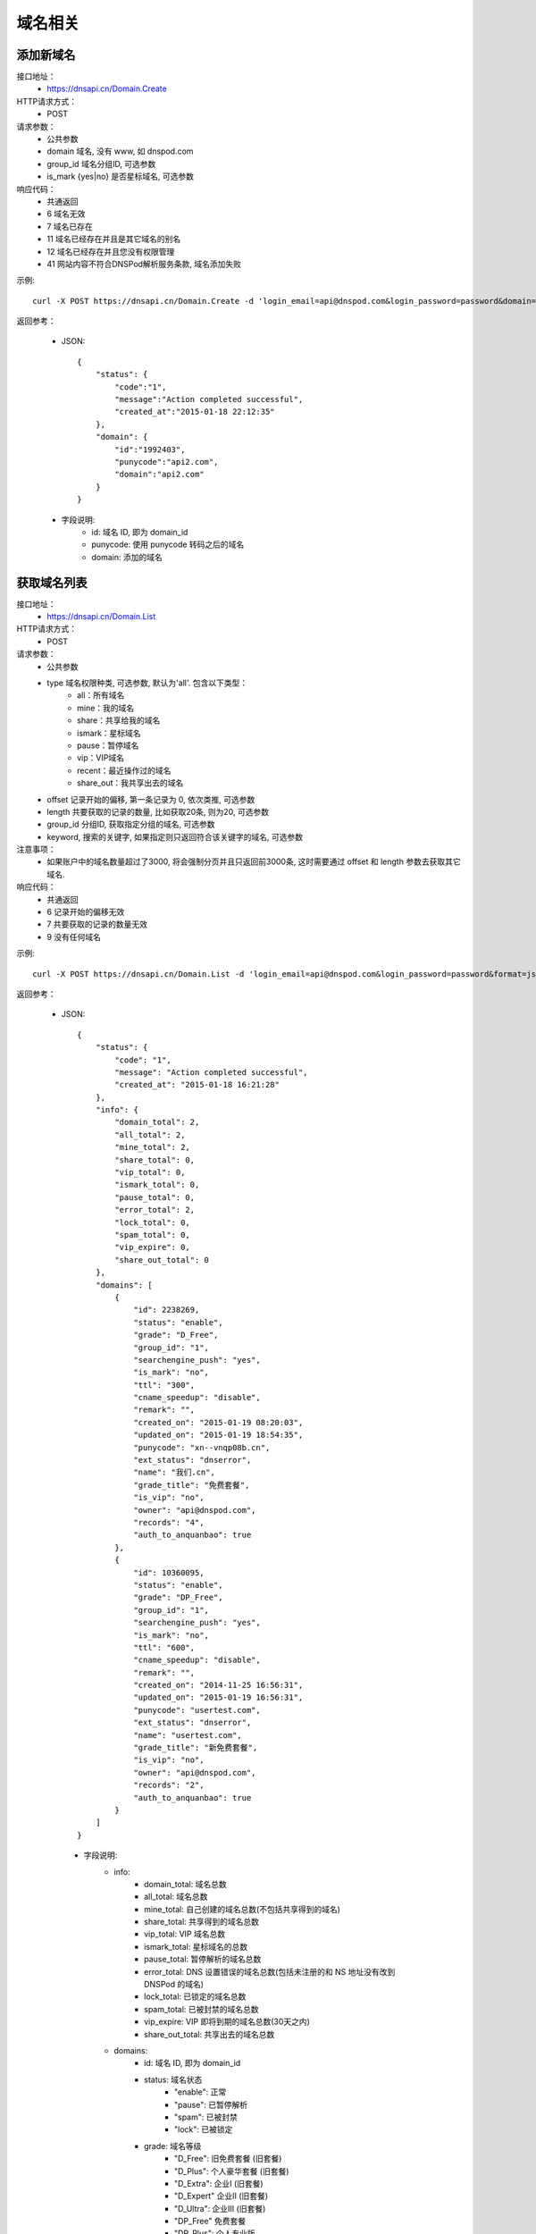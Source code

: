 域名相关
========

.. _Domain.Create:

添加新域名
-----------
接口地址：
    * https://dnsapi.cn/Domain.Create
HTTP请求方式：
    * POST
请求参数：
    * 公共参数
    * domain 域名, 没有 www, 如 dnspod.com
    * group_id 域名分组ID, 可选参数
    * is_mark {yes|no} 是否星标域名, 可选参数
响应代码：
    * 共通返回
    * 6 域名无效
    * 7 域名已存在
    * 11 域名已经存在并且是其它域名的别名
    * 12 域名已经存在并且您没有权限管理
    * 41 网站内容不符合DNSPod解析服务条款, 域名添加失败

示例::

    curl -X POST https://dnsapi.cn/Domain.Create -d 'login_email=api@dnspod.com&login_password=password&domain=api2.com&format=json'

返回参考：

    * JSON::
        
        {
            "status": {
                "code":"1",
                "message":"Action completed successful",
                "created_at":"2015-01-18 22:12:35"
            },
            "domain": {
                "id":"1992403",
                "punycode":"api2.com",
                "domain":"api2.com"
            }
        }

    * 字段说明:
        * id: 域名 ID, 即为 domain_id
        * punycode: 使用 punycode 转码之后的域名
        * domain: 添加的域名

.. _Domain.List:

获取域名列表
-------------
接口地址：
    * https://dnsapi.cn/Domain.List
HTTP请求方式：
    * POST
请求参数：
    * 公共参数
    * type 域名权限种类, 可选参数, 默认为'all'. 包含以下类型：
        * all：所有域名
        * mine：我的域名
        * share：共享给我的域名
        * ismark：星标域名
        * pause：暂停域名
        * vip：VIP域名
        * recent：最近操作过的域名
        * share_out：我共享出去的域名
    * offset 记录开始的偏移, 第一条记录为 0, 依次类推, 可选参数
    * length 共要获取的记录的数量, 比如获取20条, 则为20, 可选参数
    * group_id 分组ID, 获取指定分组的域名, 可选参数
    * keyword, 搜索的关键字, 如果指定则只返回符合该关键字的域名, 可选参数
注意事项：
    * 如果账户中的域名数量超过了3000, 将会强制分页并且只返回前3000条, 这时需要通过 offset 和 length 参数去获取其它域名. 
响应代码：
    * 共通返回
    * 6 记录开始的偏移无效
    * 7 共要获取的记录的数量无效
    * 9 没有任何域名

示例::
    
    curl -X POST https://dnsapi.cn/Domain.List -d 'login_email=api@dnspod.com&login_password=password&format=json'

返回参考：

   * JSON::

        {
            "status": {
                "code": "1",
                "message": "Action completed successful",
                "created_at": "2015-01-18 16:21:28"
            },
            "info": {
                "domain_total": 2,
                "all_total": 2,
                "mine_total": 2,
                "share_total": 0,
                "vip_total": 0,
                "ismark_total": 0,
                "pause_total": 0,
                "error_total": 2,
                "lock_total": 0,
                "spam_total": 0,
                "vip_expire": 0,
                "share_out_total": 0
            },
            "domains": [
                {
                    "id": 2238269,
                    "status": "enable",
                    "grade": "D_Free",
                    "group_id": "1",
                    "searchengine_push": "yes",
                    "is_mark": "no",
                    "ttl": "300",
                    "cname_speedup": "disable",
                    "remark": "",
                    "created_on": "2015-01-19 08:20:03",
                    "updated_on": "2015-01-19 18:54:35",
                    "punycode": "xn--vnqp08b.cn",
                    "ext_status": "dnserror",
                    "name": "我们.cn",
                    "grade_title": "免费套餐",
                    "is_vip": "no",
                    "owner": "api@dnspod.com",
                    "records": "4",
                    "auth_to_anquanbao": true
                },
                {
                    "id": 10360095,
                    "status": "enable",
                    "grade": "DP_Free",
                    "group_id": "1",
                    "searchengine_push": "yes",
                    "is_mark": "no",
                    "ttl": "600",
                    "cname_speedup": "disable",
                    "remark": "",
                    "created_on": "2014-11-25 16:56:31",
                    "updated_on": "2015-01-19 16:56:31",
                    "punycode": "usertest.com",
                    "ext_status": "dnserror",
                    "name": "usertest.com",
                    "grade_title": "新免费套餐",
                    "is_vip": "no",
                    "owner": "api@dnspod.com",
                    "records": "2",
                    "auth_to_anquanbao": true
                }
            ]
        }


    * 字段说明:
        * info:
            * domain_total: 域名总数
            * all_total: 域名总数
            * mine_total: 自己创建的域名总数(不包括共享得到的域名)
            * share_total: 共享得到的域名总数
            * vip_total: VIP 域名总数
            * ismark_total: 星标域名的总数
            * pause_total: 暂停解析的域名总数
            * error_total: DNS 设置错误的域名总数(包括未注册的和 NS 地址没有改到 DNSPod 的域名)
            * lock_total: 已锁定的域名总数
            * spam_total: 已被封禁的域名总数
            * vip_expire: VIP 即将到期的域名总数(30天之内)
            * share_out_total: 共享出去的域名总数
        * domains:
            * id: 域名 ID, 即为 domain_id
            * status: 域名状态
                * "enable": 正常
                * "pause": 已暂停解析
                * "spam": 已被封禁
                * "lock": 已被锁定
            * grade: 域名等级
                * "D_Free": 旧免费套餐 (旧套餐)
                * "D_Plus": 个人豪华套餐 (旧套餐)
                * "D_Extra": 企业Ⅰ (旧套餐)
                * "D_Expert" 企业Ⅱ (旧套餐)
                * "D_Ultra": 企业Ⅲ (旧套餐)
                * "DP_Free" 免费套餐
                * "DP_Plus": 个人专业版
                * "DP_Extra": 企业创业版
                * "DP_Expert": 企业标准版
                * "DP_Ultra": 企业旗舰版
            * group_id: 域名分组 ID
            * searchengine_push:  是否开启搜索引擎推送功能
                * "yes": 已开启
                * "no": 未开启
            * is_mark: 是否设置域名星标
                * "yes": 已设置
                * "no": 未设置
            * ttl: 域名默认的 TTL 值
            * cname_speedup: CNAME 加速状态
                * "enable": 已启用
                * "disable": 已禁用
            * remark: 域名备注
            * created_on: 添加域名的时间
            * updated_on: 域名最后修改时间
            * punycode: 使用 punycode 转码之后的域名
            * ext_status: 域名扩展的状态
                * "notexist": 域名没有注册
                * "dnserror": DNS 设置错误
                * "": 正常
            * name: 域名
            * grade_title: 域名等级(中文说明)
            * is_vip: 是否是VIP 等级
                * "yes": 是 VIP
                * "no": 不是 VIP
            * owner: 域名所有者
            * records: 域名下记录总条数
            * auth_to_anquanbao: 是否授权给安全中心(系统内部标识状态, 开发者可忽略)


.. _Domain.Remove:

删除域名
---------
接口地址：
    * https://dnsapi.cn/Domain.Remove
HTTP请求方式：
    * POST
请求参数：
    * 公共参数
    * domain_id 或 domain, 分别对应域名ID和域名, 提交其中一个即可
响应代码：
    * 共通返回
    * -15 域名已被封禁
    * 6 域名ID错误
    * 7 域名已锁定
    * 8 VIP域名不可以删除
    * 9 非域名所有者

示例::

    curl -X POST https://dnsapi.cn/Domain.Remove -d 'login_email=api@dnspod.com&login_password=password&format=json&domain_id=1992403'
    
返回参考：

    * JSON::
        
        {
            "status": {
                "code": "1",
                "message": "Action completed successful",
                "created_at": "2015-01-18 11:09:31"
            }
        }

.. _Domain.Status:

设置域名状态
-------------
接口地址：
    * https://dnsapi.cn/Domain.Status
HTTP请求方式：
    * POST
请求参数：
    * 公共参数
    * domain_id 或 domain, 分别对应域名ID和域名, 提交其中一个即可
    * status {enable, disable} 域名状态
响应代码：
    * 共通返回
    * -15 域名已被封禁
    * -7 企业账号的域名需要升级才能设置
    * -8 代理名下用户的域名需要升级才能设置
    * 6 域名ID错误
    * 7 域名被锁定
    * 8 非域名所有者

示例::

    curl -X POST https://dnsapi.cn/Domain.Status -d 'login_email=api@dnspod.com&login_password=password&format=json&domain_id=2058967&status=disable'

返回参考：

    * JSON::
            
        {
            "status": {
                "code": "1",
                "message": "Action completed successful",
                "created_at": "2015-01-18 12:02:04"
            }
        }

.. _Domain.Info:

获取域名信息
-------------
接口地址：
    * https://dnsapi.cn/Domain.Info
HTTP请求方式：
    * POST
请求参数：
    * 公共参数
    * domain_id 或 domain, 分别对应域名ID和域名, 提交其中一个即可
响应代码：
    * 共通返回
    * -7 企业账号的域名需要升级才能设置
    * -8 代理名下用户的域名需要升级才能设置
    * 6 域名ID错误
    * 8 非域名所有者

示例::

    curl -X POST https://dnsapi.cn/Domain.Info  -d 'login_email=api@dnspod.com&login_password=password&format=json&domain_id=2059079'

返回参考：

    * JSON::

        {
            "status": {
                "code": "1",
                "message": "Action completed successful",
                "created_at": "2015-01-18 17:06:40"
            },
            "domain": {
                "id": "2238269",
                "name": "我们.cn",
                "punycode": "xn--vnqp08b.cn",
                "grade": "D_Free",
                "grade_title": "免费套餐",
                "status": "enable",
                "ext_status": "dnserror",
                "records": "4",
                "group_id": "1",
                "is_mark": "no",
                "remark": false,
                "is_vip": "no",
                "searchengine_push": "yes",
                "user_id": "625033",
                "created_on": "2015-01-19 07:23:03",
                "updated_on": "2015-01-19 18:54:35",
                "ttl": "300",
                "cname_speedup": "disable",
                "owner": "api@dnspod.com",
                "auth_to_anquanbao": true
            }
        }

    * 字段说明:
        * id: 域名 ID, 即为 domain_id
        * status: 域名状态
            * "enable": 正常
            * "pause": 已暂停解析
            * "spam": 已被封禁
            * "lock": 已被锁定
        * grade: 域名等级
            * "D_Free": 旧免费套餐 (旧套餐)
            * "D_Plus": 个人豪华套餐 (旧套餐)
            * "D_Extra": 企业Ⅰ (旧套餐)
            * "D_Expert" 企业Ⅱ (旧套餐)
            * "D_Ultra": 企业Ⅲ (旧套餐)
            * "DP_Free" 免费套餐
            * "DP_Plus": 个人专业版
            * "DP_Extra": 企业创业版
            * "DP_Expert": 企业标准版
            * "DP_Ultra": 企业旗舰版
        * group_id: 域名分组 ID
        * searchengine_push:  是否开启搜索引擎推送功能
            * "yes": 已开启
            * "no": 未开启
        * is_mark: 是否设置域名星标
            * "yes": 已设置
            * "no": 未设置
        * ttl: 域名默认的 TTL 值
        * cname_speedup: CNAME 加速状态
            * "enable": 已启用
            * "disable": 已禁用
        * remark: 域名备注
        * created_on: 添加域名的时间
        * updated_on: 域名最后修改时间
        * punycode: 使用 punycode 转码之后的域名
        * ext_status: 域名扩展的状态
            * "notexist": 域名没有注册
            * "dnserror": DNS 设置错误
            * "": 正常
        * name: 域名
        * grade_title: 域名等级(中文说明)
        * is_vip: 是否是VIP 等级
            * "yes": 是 VIP
            * "no": 不是 VIP
        * owner: 域名所有者
        * records: 域名下记录总条数
        * auth_to_anquanbao: 是否授权给安全中心(系统内部标识状态, 开发者可忽略)
        

.. _Domain.Log:

获取域名日志
-------------
接口地址：
    * https://dnsapi.cn/Domain.Log
HTTP请求方式：
    * POST
请求参数：
    * 公共参数
    * domain_id 或 domain，分别对应域名ID和域名，提交其中一个即可
    * offset 记录开始的偏移，第一条记录为 0，依次类推，可选参数
    * length 共要获取的日志条数，比如获取20条，则为20，可选参数。默认为500条，最大值为500
响应代码：
    * 共通返回
    * -7 企业账号的域名需要升级才能设置
    * -8 代理名下用户的域名需要升级才能设置
    * 6 域名ID错误
    * 8 非域名所有者

示例::
    
    curl -X POST https://dnsapi.cn/Domain.Log  -d 'login_email=api@dnspod.com&login_password=password&format=json&domain_id=2059079'

返回参考：

    * JSON::
        
        {
            "status": {
                "code": "1",
                "message": "Action completed successful",
                "created_at": "2015-01-18 17:24:23"
            },
            "log": [
                "2015-01-18 12:07:05: (111.111.111.111) 启用解析 NS 记录 默认 线路 @ 值 f1g1ns1.dnspod.net.",
                "2015-01-18 12:07:04: (111.111.111.111) 启用解析 NS 记录 默认 线路 @ 值 f1g1ns2.dnspod.net. ",
                "2015-01-18 12:07:02: (111.111.111.111) 暂停解析 NS 记录 默认 线路 @ 值 f1g1ns2.dnspod.net. ",
                "2015-01-18 12:06:57: (111.111.111.111) 暂停解析 NS 记录 默认 线路 @ 值 f1g1ns1.dnspod.net. ",
                "2015-01-18 12:06:33(API): (111.111.111.111) 暂停 域名解析",
                "2015-01-18 12:06:12: (111.111.111.111) 添加 CNAME 记录 默认 线路 pop 值 mail.api4.com. ",
                "2015-01-18 12:06:12: (111.111.111.111) 添加 A 记录 默认 线路 shop 值 64.144.7.55 ",
                "2015-01-18 12:06:12: (111.111.111.111) 添加 CNAME 记录 默认 线路 smtp 值 mail.api4.com. ",
                "2015-01-18 12:06:11: (111.111.111.111) 添加 A 记录 默认 线路 ftp 值 64.144.7.51 ",
                "2015-01-18 12:06:11: (111.111.111.111) 添加 CNAME 记录 默认 线路 e 值 email.secureserver.net. ",
                "2015-01-18 12:05:46: (111.111.111.111) 添加新域名 api4.com api@dnspod.com(625033)"
            ]
        } 

.. _Domain.Searchenginepush:

设置搜索引擎推送
-----------------
接口地址：
    * https://dnsapi.cn/Domain.Searchenginepush
HTTP请求方式：
    * POST
请求参数：
    * 公共参数
    * domain_id 或 domain, 分别对应域名ID和域名, 提交其中一个即可
    * status {yes,no} 是否推送
响应代码：
    * 共通返回
    * -15 域名已被封禁
    * -7 企业账号的域名需要升级才能设置
    * -8 代理名下用户的域名需要升级才能设置
    * 6 域名ID错误
    * 7 域名被锁定
    * 8 非域名所有者

示例::

    curl -X POST https://dnsapi.cn/Domain.Searchenginepush -d 'login_email=api@dnspod.com&login_password=password&format=json&domain_id=2059079&status=yes'
    
返回参考：

    * JSON::
        
        {
            "status": {
                "code": "1",
                "message": "Action completed successful",
                "created_at": "2015-01-18 17:28:44"
            }
        }

.. _Domainshare.Create:

添加域名共享
-------------
接口地址：
    * https://dnsapi.cn/Domainshare.Create
HTTP请求方式：
    * POST
请求参数：
    * 公共参数
    * domain_id 或 domain, 分别对应域名ID和域名, 提交其中一个即可
    * email 要共享到的邮箱
    * mode {r,rw}共享模式, r (只读)　或 rw (读取、修改), 默认为 r
    * sub_domain 子域名共享, 如：www、bbs等. 如果要共享整个域名, 则无需提交此参数

响应代码：
    * 共通返回
    * -15 域名已被封禁
    * -7 企业账号的域名需要升级才能设置
    * -8 代理名下用户的域名需要升级才能设置
    * 6 域名ID错误
    * 7 要共享到的邮箱错误
    * 8 要共享到的邮箱不存在
    * 9 共享已经存在
    * 10 共享数量已经到达上限

示例::

    curl -X POST https://dnsapi.cn/Domainshare.Create -d 'login_email=api@dnspod.com&login_password=password&format=json&domain_id=2059079&email=otheruser@dnspod.com&mode=rw'
    
返回参考：

    * JSON::
        
        {
            "status": {
                "code": "1",
                "message": "Action completed successful",
                "created_at": "2015-01-18 17:47:21"
            }
        }

.. _Domainshare.List:
    
域名共享列表
-------------
接口地址：
    * https://dnsapi.cn/Domainshare.List
HTTP请求方式：
    * POST
请求参数：
    * 公共参数
    * domain_id 或 domain, 分别对应域名ID和域名, 提交其中一个即可
响应代码：
    * 共通返回
    * -7 企业账号的域名需要升级才能设置
    * -8 代理名下用户的域名需要升级才能设置
    * 6 域名ID错误
    * 7 没有共享记录
响应代码：
    * 共通返回
    * -7 企业账号的域名需要升级才能设置
    * -8 代理名下用户的域名需要升级才能设置
    * 6 域名ID错误
    * 7 没有共享记录

示例::
    
    curl -X POST https://dnsapi.cn/Domainshare.List -d 'login_email=api@dnspod.com&login_password=password&format=json&domain_id=2059079'

返回参考：

    * JSON::
        
        {
            "status": {
                "code": "1",
                "message": "Action completed successful",
                "created_at": "2015-01-18 17:51:50"
            },
            "share": [
                {
                    "share_to": "yizerowu@dnspod.com",
                    "mode": "rw",
                    "status": "enabled"
                }
            ],
            "owner": "api@dnspod.com"
        }

    * 字段说明:
        * share, 域名的共享信息
            * share_to: 共享给其他 DNSPod 的账号
            * mode, 域名共享模式
                * "rw": 可读写
                * "r": 只读
            * status: 域名的共享状态
                * "enabled": 共享成功
                * "pending": 共享到的账号不存在, 等待注册
        * owner: 域名所有者的账号

.. _Domainshare.Modify:

修改域名共享
-------------
接口地址：
    * https://dnsapi.cn/Domainshare.Modify
HTTP请求方式：
    * POST
请求参数：
    * 公共参数
    * domain_id 或 domain, 分别对应域名ID和域名, 提交其中一个即可
    * email 被共享者的邮箱, 原来是什么就提交什么, 不能修改
    * mode {r,rw}共享模式, r (只读)　或 rw (读取、修改), 默认为 r
    * old_sub_domain 已经成功共享的子域名, 如果只修改主域名共享, 则无需提交此参数
    * new_sub_domain 要修改到的共享子域名
响应代码：
    * 共通返回
    * -15 域名已被封禁
    * -7 企业账号的域名需要升级才能设置
    * -8 代理名下用户的域名需要升级才能设置
    * 6 域名ID错误
    * 7 要共享到的邮箱错误
    * 8 要共享到的邮箱不存在
    * 9 此邮箱的共享不存在

示例

1. 修改主域名共享状态, 从 rw 修改为 r::
        
    curl -X POST https://dnsapi.cn/Domainshare.Modify -d 'login_email=api@dnspod.com&login_password=password&format=json&domain_id=2059079&email=yizerowu@dnspod.com&mode=r'
    
2. 修改子域名的共享状态, 从rw 修改为 r::
            
    curl -X POST https://dnsapi.cn/Domainshare.Modify -d 'login_email=api@dnspod.com&login_password=password&format=json&domain_id=2059079&email=yizerowu@dnspod.com&mode=r&old_sub_domain=www&new_sub_domain=www'
    
3. 将主域名共享修改为子域名共享::

    curl -X POST https://dnsapi.cn/Domainshare.Modify -d 'login_email=api@dnspod.com&login_password=password&format=json&domain_id=2059079&email=yizerowu@dnspod.com&mode=rw&new_sub_domain=www'
    
4. 将子域名共享修改为主域名共享::

    curl -X POST https://dnsapi.cn/Domainshare.Modify -d 'login_email=api@dnspod.com&login_password=password&format=json&domain_id=2059079&email=yizerowu@dnspod.com&mode=rw&old_sub_domain=www'
    
5. 将www的子域名共享修改为bbs的子主域名共享::

    curl -X POST https://dnsapi.cn/Domainshare.Modify -d 'login_email=api@dnspod.com&login_password=password&format=json&domain_id=2059079&email=yizerowu@dnspod.com&mode=rw&old_sub_domain=www&new_sub_domain=bbs'
    
返回参考：

   * JSON::
        
        {
            "status": {
                "code": "1",
                "message": "Action completed successful",
                "created_at": "2015-01-18 18:54:18"
            }
        } 

.. _Domainshare.Remove:

删除域名共享
-------------
接口地址：
    *  https://dnsapi.cn/Domainshare.Remove
HTTP请求方式：
    * POST
请求参数：
    * 公共参数
    * domain_id 或 domain, 分别对应域名ID和域名, 提交其中一个即可
    * email 被共享者的邮箱, 原来是什么就提交什么, 不能修改
响应代码：
    * 共通返回
    * -15 域名已被封禁
    * -7 企业账号的域名需要升级才能设置
    * -8 代理名下用户的域名需要升级才能设置
    * 6 域名ID错误
    * 7 要共享到的邮箱错误
    * 8 要共享到的邮箱不存在
    * 9 此邮箱的共享不存在

示例::
    
    curl -X POST https://dnsapi.cn/Domainshare.Remove -d 'login_email=api@dnspod.com&login_password=password&format=json&domain_id=2059079&email=yizerowu@dnspod.com'

返回参考：

    * JSON::    
    
        {
            "status": {
                "code": "1",
                "message": "Action completed successful",
                "created_at": "2015-01-18 20:19:20"
            }
        }

.. _Domain.Transfer:

域名过户
---------
接口地址：
    * https://dnsapi.cn/Domain.Transfer
HTTP请求方式：
    * POST
请求参数：
    * 公共参数
    * domain_id 或 domain, 分别对应域名ID和域名, 提交其中一个即可
    * email 被共享者的邮箱, 原来是什么就提交什么, 不能修改
响应代码：
    * 共通返回
    * -15 域名已被封禁
    * -7 企业账号的域名需要升级才能设置
    * -8 代理名下用户的域名需要升级才能设置
    * 6 域名ID错误
    * 7 要过户到的账号邮箱错误
    * 8 要过户到的账号邮箱不存在
    * 9 不能过户给自己
    * 10 个人用户域名不能过户给企业账号
    * 11 企业用户域名不能过户给个人账号

示例::
    
    curl -X POST https://dnsapi.cn/Domainshare.Transfer -d 'login_email=api@dnspod.com&login_password=password&format=json&domain_id=2059079&email=yizerowu@dnspod.com'
    
返回参考：

    * JSON::    
    
        {
            "status": {
                "code": "1",
                "message": "Action completed successful",
                "created_at": "2015-01-18 20:21:33"
            }
        }

.. _Domain.Lock:

锁定域名
---------
接口地址：
    * https://dnsapi.cn/Domain.Lock
HTTP请求方式：
    * POST
请求参数：
    * 公共参数
    * domain_id 域名ID
    * days 要锁定的天数
响应代码：
    * 共通返回
    * -15 域名已被封禁
    * -7 企业账号的域名需要升级才能设置
    * -8 代理名下用户的域名需要升级才能设置
    * 6 域名ID错误
    * 7 不是域名所有者或者没有权限
    * 8 锁定天数错误
    * 9 锁定天数超出限制
    * 21 域名已经被锁定

示例::
    
    curl -X POST https://dnsapi.cn/Domain.Lock -d 'login_email=api@dnspod.com&login_password=password&format=json&domain_id=2059079&days=3'

返回参考：

    * JSON::
        
        {
            "status": {
                "code": "1",
                "message": "Action completed successful",
                "created_at": "2015-01-18 20:31:13"
            },
            "lock": {
                "domain_id": 2059079,
                "lock_code": "fdd638",
                "lock_end": "2015-01-21"
            }
        }

    * 字段说明:
        * domain_id: 域名ID, 即为 domain_id
        * lock_code: 域名解锁码
        * lock_end: 域名自动解锁日期

.. _Domain.Lockstatus:

获取域名锁定状态
----------------
接口地址：
    * https://dnsapi.cn/Domain.Lockstatus
HTTP请求方式：
    * POST
请求参数：
    * 公共参数
    * domain_id 或 domain, 分别对应域名ID和域名, 提交其中一个即可
响应代码：
    * 共通返回
    * -15 域名已被封禁
    * -7 企业账号的域名需要升级才能设置
    * -8 代理名下用户的域名需要升级才能设置
    * 6 域名ID错误
    * 7 域名没有锁定

示例::
    
    curl -X POST https://dnsapi.cn/Domain.Lockstatus -d 'login_email=api@dnspod.com&login_password=password&format=json&domain_id=2059079'
    
返回参考：

    * JSON::
        
        {
            "status": {
                "code": "1",
                "message": "Action completed successful",
                "created_at": "2015-01-18 20:35:04"
            },
            "lock": {
                "lock_status": "yes",
                "start_at": "2015-01-18",
                "end_at": "2015-01-21"
            }
        }

    * 字段说明:
        * lock_status: 域名锁定的状态
            * "yes": 已锁定
            * "no": 未锁定
        * start_at: 域名锁定的开始日期
        * lock_end: 域名自动解锁日期

.. _Domain.Unlock:

域名锁定解锁
------------
接口地址：
    * https://dnsapi.cn/Domain.Unlock
HTTP请求方式：
    * POST
请求参数：
    * 公共参数
    * domain_id 或 domain, 分别对应域名ID和域名, 提交其中一个即可
    * lock_code 域名解锁码, 锁定的时候会返回
响应代码：
    * 共通返回
    * -15 域名已被封禁
    * -7 企业账号的域名需要升级才能设置
    * -8 代理名下用户的域名需要升级才能设置
    * 6 域名ID错误
    * 7 不是域名所有者或者没有权限
    * 8 域名没有锁定
    * 9 解锁码错误

示例::
    
    curl -X POST https://dnsapi.cn/Domain.Unlock -d 'login_email=api@dnspod.com&login_password=password&format=json&domain_id=2059079&lock_code=fdd638'

返回参考：

    * JSON::
        
        {
            "status": {
                "code": "1",
                "message": "Action completed successful",
                "created_at": "2015-01-18 20:21:33"
            }
        }

.. _Domainalias.List:

域名绑定列表
-------------
接口地址：
    * https://dnsapi.cn/Domainalias.List
HTTP请求方式：
    * POST
请求参数：
    * 公共参数
    * domain_id 或 domain, 分别对应域名ID和域名, 提交其中一个即可
响应代码：
    * 共通返回
    * -7 企业账号的域名需要升级才能设置
    * -8 代理名下用户的域名需要升级才能设置
    * 6 域名ID错误
    * 7 没有绑定记录

示例::
    
    curl -X POST https://dnsapi.cn/Domainalias.List -d 'login_email=api@dnspod.com&login_password=password&format=json&domain_id=2059079'

返回参考：

   * JSON::

        {
            "status": {
                "code": "1",
                "message": "Action completed successful",
                "created_at": "2015-01-18 21:11:20"
            },
            "alias": [
                {
                    "id": "18737",
                    "domain": "dnspodapi.com"
                }
            ]
        } 

    * 字段说明:
        * id: 域名别名绑定的ID
        * domain: 绑定的域名


.. _Domainalias.Create:

添加域名绑定
-------------
接口地址：
    * https://dnsapi.cn/Domainalias.Create
HTTP请求方式：
    * POST
请求参数：
    * 公共参数
    * domain_id , 域名ID
    * domain 要绑定的域名, 不带www.
响应代码：
    * 共通返回
    * -15 域名已被封禁
    * -7 企业账号的域名需要升级才能设置
    * -8 代理名下用户的域名需要升级才能设置
    * 6 域名ID错误
    * 7 要绑定的域名错误
    * 8 要绑定的域名已经被添加
    * 9 要绑定的域名已经被绑定
    * 10 绑定数量已经到达上限

示例::
    
    curl -X POST https://dnsapi.cn/Domainalias.Create -d 'login_email=api@dnspod.com&login_password=password&format=json&domain_id=2059079&domain=dnspodapi.com'

返回参考：

    * JSON::
        
        {
            "status": {
                "code": "1",
                "message": "Action completed successful",
                "created_at": "2015-01-18 21:09:57"
            },
            "alias": {
                "id": "18737",
                "punycode": "dnspodapi.com"
            }
        }

    * 字段说明:
        * id: 域名别名绑定的 ID
        * punycode: 别名绑定的域名

.. _Domainalias.Remove:

删除域名绑定
-------------
接口地址：
    * https://dnsapi.cn/Domainalias.Remove
HTTP请求方式：
    * POST
请求参数：
    * 公共参数
    * domain_id 或 domain, 分别对应域名ID和域名, 提交其中一个即可
    * alias_id 绑定ID, 绑定域名的时候会返回
响应代码：
    * 共通返回
    * -15 域名已被封禁
    * -7 企业账号的域名需要升级才能设置
    * -8 代理名下用户的域名需要升级才能设置
    * 6 域名ID错误
    * 7 绑定ID错误

示例::
    
    curl -X POST https://dnsapi.cn/Domainalias.Remove -d 'login_email=api@dnspod.com&login_password=password&format=json&domain_id=2059079&alias_id=18737'

返回参考：

    * JSON::
        
        {
            "status": {
                "code": "1",
                "message": "Action completed successful",
                "created_at": "2015-01-18 21:15:20"
            }
        }

.. _Domaingroup.List:

获取域名分组
-------------
接口地址：
    * https://dnsapi.cn/Domaingroup.List
HTTP请求方式：
    * POST
请求参数：
    * 公共参数
响应代码：
    * 共通返回

示例::
    
    curl -X POST https://dnsapi.cn/Domaingroup.List -d 'login_email=api@dnspod.com&login_password=password&format=json'
    
返回参考：

    * JSON::

        {
            "status": {
                "code": "1",
                "message": "Action completed successful",
                "created_at": "2015-01-18 17:44:54"
            },
            "groups": [
                {
                    "group_id": 1,
                    "group_name": "默认分组",
                    "group_type": "system",
                    "size": 2
                },
                {
                    "group_id": 2,
                    "group_name": "经常修改",
                    "group_type": "system",
                    "size": 0
                },
                {
                    "group_id": 3,
                    "group_name": "很少修改",
                    "group_type": "system",
                    "size": 0
                },
                {
                    "group_id": 4,
                    "group_name": "即将到期",
                    "group_type": "system",
                    "size": 0
                },
                {
                    "group_id": 5,
                    "group_name": "私人域名",
                    "group_type": "system",
                    "size": 0
                },
                {
                    "group_id": 6,
                    "group_name": "公司域名",
                    "group_type": "system",
                    "size": 0
                },
                {
                    "group_id": 7,
                    "group_name": "客户域名",
                    "group_type": "system",
                    "size": 0
                },
                {
                    "group_id": 8,
                    "group_name": "与我共享",
                    "group_type": "system",
                    "size": 0
                }
            ]
        }
        
    
.. _Domaingroup.Create:

添加域名分组
-------------
接口地址：
    https://dnsapi.cn/Domaingroup.Create
HTTP请求方式：
    * POST
请求参数：
    * 公共参数
    * group_name 分组名称
响应代码：
    * 共通返回
    * 7 分组名称错误
    * 8 分组名称已经存在
    * 9 分组数量超出限制

示例::
    
    curl -X POST https://dnsapi.cn/Domaingroup.List -d 'login_email=api@dnspod.com&login_password=password&format=json&group_name=dnspod'

返回参考：

    * JSON::
        
        {
            "status": {
                "code": "1",
                "message": "Action completed successful",
                "created_at": "2015-01-18 21:41:00"
            },
            "groups": {
                "id": "1985"
            }
        }

    * 字段说明:
        id: 域名分组的 ID

说明：
    * 该接口只对VIP帐户有效, 免费用户无法获取域名分组, 免费用户会返回错误提示. 

.. _Domaingroup.Modify:

修改域名分组
-------------
接口地址：
    https://dnsapi.cn/Domaingroup.Modify
HTTP请求方式：
    * POST
请求参数：
    * 公共参数
    * group_id 分组ID
    * group_name 分组名称
响应代码：
    * 共通返回
    * 6 分组ID错误
    * 7 分组名称错误
    * 8 分组名称已经存在
    * 9 分组数量超出限制

示例::
    
    curl -X POST https://dnsapi.cn/Domaingroup.Modify -d 'login_email=api@dnspod.com&login_password=password&format=json&group_id=1985&group_name=dnspodgroup'

返回参考：

    * JSON::

        {
            "status": {
                "code": "1",
                "message": "Action completed successful",
                "created_at": "2015-01-18 10:25:32"
            }
        }
    
.. _Domaingroup.Remove:

删除域名分组
-------------
接口地址：
    * https://dnsapi.cn/Domaingroup.Remove
HTTP请求方式：
    * POST
请求参数：
    * 公共参数
    * group_id 分组ID
响应代码：
    * 共通返回
    * 6 分组ID错误

示例::
    
    curl -X POST https://dnsapi.cn/Domaingroup.Remove -d 'login_email=api@dnspod.com&login_password=password&format=json&group_id=1985'

返回参考：

    * JSON::
        
        {
            "status": {
                "code": "1",
                "message": "Action completed successful",
                "created_at": "2015-01-18 10:45:45"
            }
        }
    
.. _Domain.Changegroup:

设置域名分组
------------------------------
接口地址：
    * https://dnsapi.cn/Domain.Changegroup
HTTP请求方式：
    * POST
请求参数：
    * 公共参数
    * domain_id 或 domain, 分别对应域名ID和域名, 提交其中一个即可
    * group_id 分组ID
响应代码：
    * 共通返回
    * 6 域名ID错误
    * 7 分组ID错误

示例::
    
    curl -X POST https://dnsapi.cn/Domain.Changegroup -d 'login_email=api@dnspod.com&login_password=password&format=json&domain_id=2059079&group_id=1985'
    
返回参考：

   * JSON::
    
        {
            "status": {
                "code": "1",
                "message": "Action completed successful",
                "created_at": "2015-01-18 17:33:01"
            }
        } 

说明：

    * 其它用户共享过来的域名全在“与我共享”系统分组下, 不能更改
    * 只有域名所有者可以更改域名的分组, 被共享者不能更改

.. _Domain.Ismark:

设置域名星标
-------------
接口地址：
    * https://dnsapi.cn/Domain.Ismark
HTTP请求方式：
    * POST
请求参数：
    * 公共参数
    * domain_id 或 domain, 分别对应域名ID和域名, 提交其中一个即可
    * is_mark {yes | no}, 是否星标域名
响应代码：
    * 共通返回
    * 6 域名ID错误

示例::
    
    curl -X POST https://dnsapi.cn/Domain.Ismark -d 'login_email=api@dnspod.com&login_password=password&format=json&domain_id=2059079&is_mark=yes'

返回参考：

    * JSON::
        
        {
            "status": {
                "code": "1",
                "message": "Action completed successful",
                "created_at": "2015-01-18 17:42:02"
            }
        }

.. _Domain.Remark:

设置域名备注
-------------
接口地址：
    * https://dnsapi.cn/Domain.Remark
HTTP请求方式：
    * POST
请求参数：
    * 公共参数
    * domain_id 或 domain, 分别对应域名ID和域名, 提交其中一个即可
    * remark 域名备注, 删除备注请提交空内容
响应代码：
    * 共通返回
    * 6 域名ID错误

示例::
    
    curl -X POST https://dnsapi.cn/Domain.Remark -d 'login_email=api@dnspod.com&login_password=password&format=json&domain_id=2059079&remark=这个域名需要备注一下'
    
返回参考：

    * JSON::
        
        {
            "status": {
                "code": "1",
                "message": "Action completed successful",
                "created_at": "2015-01-18 17:50:37"
            }
        }

.. _Domain.Purview:

获取域名权限
-------------
接口地址：
    * https://dnsapi.cn/Domain.Purview
HTTP请求方式：
    * POST
请求参数：
    * 公共参数
    * domain_id 或 domain, 分别对应域名ID和域名, 提交其中一个即可
响应代码：
    * 共通返回
    * 6 域名ID不正确

示例::
    
    curl -X POST https://dnsapi.cn/Domain.Purview -d 'login_email=api@dnspod.com&login_password=password&format=json&domain_id=2059079'
    
返回参考：

    * JSON::
        
        {
            "status": {
                "code": "1",
                "message": "Action completed successful",
                "created_at": "2015-01-18 17:51:25"
            },
            "purview": [
                {
                    "name": "URL转发条数",
                    "value": 10
                },
                {
                    "name": "NS记录条数",
                    "value": 99999
                },
                {
                    "name": "AAAA记录条数",
                    "value": 99999
                },
                {
                    "name": "SRV记录条数",
                    "value": 10
                },
                {
                    "name": "域名别名绑定个数",
                    "value": 3
                },
                {
                    "name": "域名锁定天数",
                    "value": 30
                },
                {
                    "name": "域名共享个数",
                    "value": 2
                },
                {
                    "name": "子域名级数",
                    "value": 3
                },
                {
                    "name": "泛解析级数",
                    "value": 2
                },
                {
                    "name": "负载均衡数量",
                    "value": 4
                },
                {
                    "name": "记录TTL最低",
                    "value": 120
                },
                {
                    "name": "混合泛解析支持",
                    "value": "no"
                },
                {
                    "name": "增强线路类型",
                    "value": "yes"
                },
                {
                    "name": "分省线路类型",
                    "value": "no"
                },
                {
                    "name": "分大洲线路类型",
                    "value": "no"
                }
            ]
        }

说明：
    * 获取成功后要在本地保存一份, 不要操作一次获取一次

.. _Domain.Acquire:

域名取回获取邮箱列表
---------------------
接口地址：
    * https://dnsapi.cn/Domain.Acquire
HTTP请求方式：
    * POST
请求参数：
    * 公共参数
    * domain 要取回的域名
响应代码：
    * 共通返回
    * 6 域名不正确
    * 7 不支持中文域名
    * 8  域名不正确
    * 9 不支持免费.tk域名
    * 10 域名不存在
    * 11 域名已被封禁, 不能取回
    * 12 锁定的域名不能取回
    * 13 个人用户不能取回企业用户域名
    * 14 企业用户不能取回个人用户域名
    * 15 获取不到邮箱, 可能是网络错误或域名不支持
    * 86 不能取回 VIP 域名

示例::
    
    curl -X POST https://dnsapi.cn/Domain.Acquire -d 'login_email=api@dnspod.com&login_password=password&format=json&domain=api4.com'
    
返回参考：

    * JSON::
        
        {
            "status": {
                "code": "1",
                "message": "Action completed successful",
                "created_at": "2015-01-18 18:00:05"
            },
            "emails": [
                "support@namecheap.com",
                "e31d739cb2824a5f80d7b90848a195d8.protect@whoisguard.com"
            ]
        }

    * 字段说明:
        emails: 域名 WHOIS 的邮箱, 可能存在多个

.. _Domain.Acquiresend:

域名取回发送验证码
--------------------
接口地址：
    *  https://dnsapi.cn/Domain.Acquiresend
HTTP请求方式：
    * POST
请求参数：
    * 公共参数
    * domain 要取回的域名
    * email 域名取回邮箱列表中的一个邮箱
响应代码：
    * 共通返回
    * 6 域名不正确
    * 7 不支持中文域名
    * 8  域名不正确
    * 9 不支持免费.tk域名
    * 10 域名不存在
    * 11 域名已被封禁, 不能取回
    * 12 锁定的域名不能取回
    * 13 个人用户不能取回企业用户域名
    * 14 企业用户不能取回个人用户域名
    * 15 获取不到邮箱, 可能是网络错误或域名不支持
    * 16 邮箱参数错误

示例::
    
    curl -X POST https://dnsapi.cn/Domain.Acquiresend -d 'login_email=api@dnspod.com&login_password=password&format=json&domain=api4.com&email=support@namecheap.com'
    
返回参考：
    * JSON::
        
        {
            "status": {
                "code": "1",
                "message": "Action completed successful",
                "created_at": "2015-01-18 18:07:44"
            }
        }

.. _Domain.Acquirevalidate:

验证域名取回的验证码
---------------------
接口地址：
    * https://dnsapi.cn/Domain.Acquirevalidate
HTTP请求方式：
    * POST
请求参数：
    * 公共参数
    * domain 要取回的域名
    * code  发送到邮箱的验证码
响应代码：
    * 共通返回
    * 6 域名不正确
    * 7 不支持中文域名
    * 8  域名不正确
    * 9 不支持免费.tk域名
    * 10 域名不存在
    * 11 域名已被封禁, 不能取回
    * 12 锁定的域名不能取回
    * 13 个人用户不能取回企业用户域名
    * 14 企业用户不能取回个人用户域名
    * 15 验证码不正确
    * 16 邮箱参数错误

示例::
    
    curl -X POST https://dnsapi.cn/Domain.Acquirevalidate -d 'login_email=api@dnspod.com&login_password=password&format=json&domain=api4.com&code=111000'
    
返回参考：

    * JSON::
            
        {
            "status": {
                "code": "1",
                "message": "Action completed successful",
                "created_at": "2015-01-18 18:12:44"
            }
        }

.. _Record.Type:

获取等级允许的记录类型
----------------------------
接口地址：
    *  https://dnsapi.cn/Record.Type
HTTP请求方式：
    * POST
请求参数：
    * 公共参数
    * domain_grade 域名等级, 分别为：D_Free, D_Plus, D_Extra, D_Expert, D_Ultra, 分别对应免费套餐、个人豪华、企业1、企业2、企业3
                        新套餐：DP_Free DP_Plus DP_Extra DP_Expert DP_Ultra, 分别对应新免费、个人专业版、企业创业版、企业标准版、企业旗舰版
响应代码：
    * 共通返回
    * 6 等级代码不正确

示例::
    
    curl -X POST https://dnsapi.cn/Record.Type -d 'login_email=api@dnspod.com&login_password=password&format=json&domain_grade=D_Free'

返回参考：

    * JSON::
        
        {
            "status": {
                "code": "1",
                "message": "Action completed successful",
                "created_at": "2015-01-18 18:23:40"
            },
            "types": [
                "A",
                "CNAME",
                "MX",
                "TXT",
                "NS",
                "AAAA",
                "SRV",
                "URL"
            ]
        }    

.. _Record.Line:

获取等级允许的线路
-----------------------
接口地址：
    *  https://dnsapi.cn/Record.Line
HTTP请求方式：
    * POST
请求参数：
    * 公共参数
    * domain_grade 域名等级, 分别为：D_Free, D_Plus, D_Extra, D_Expert, D_Ultra, 分别对应免费套餐、个人豪华、企业Ⅰ、企业Ⅱ、企业Ⅲ. 
                    新套餐：DP_Free, DP_Plus, DP_Extra, DP_Expert, DP_Ultra, 分别对应新免费、个人专业版、企业创业版、企业标准版、企业旗舰版
    * domain_id 或 domain, 分别对应域名ID和域名, 提交其中一个即可
响应代码：
    * 共通返回
    * 6 等级代码不正确

示例::
    
    curl -X POST https://dnsapi.cn/Record.Line -d 'login_email=api@dnspod.com&login_password=password&format=json&domain_grade=D_Free&domain_id=2059079'

返回参考：

    * JSON::
        
            {
            "status": {
                "code": "1",
                "message": "Action completed successful",
                "created_at": "2015-01-18 18:29:58"
            },
            "lines": [
                "默认",
                "电信",
                "联通",
                "教育网",
                "移动",
                "铁通",
                "国内",
                "国外",
                "搜索引擎",
                "百度",
                "Google",
                "有道",
                "必应",
                "搜搜",
                "搜狗",
                "360搜索"
            ]
            }

